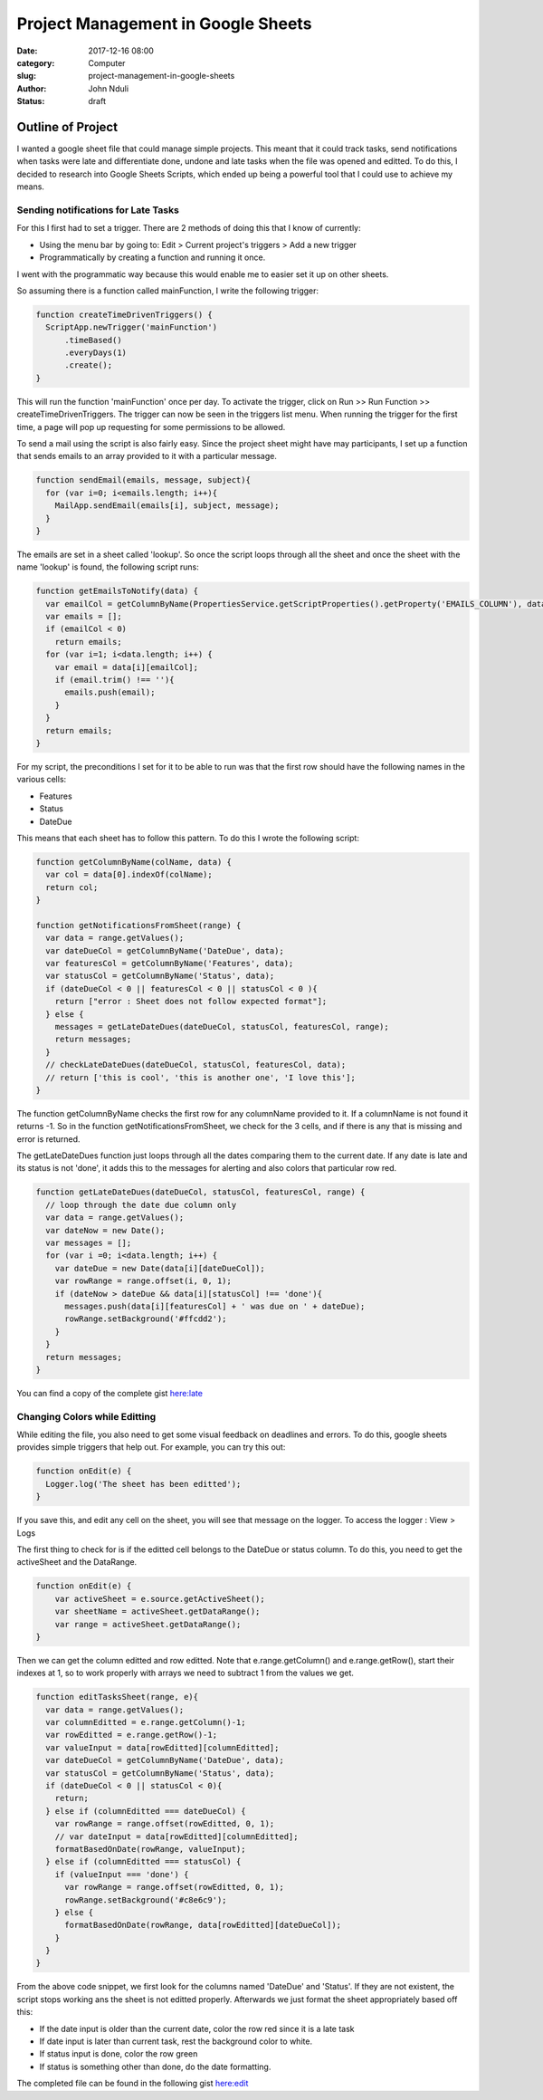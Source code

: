 ###################################
Project Management in Google Sheets
###################################

:date: 2017-12-16 08:00
:category: Computer
:slug: project-management-in-google-sheets
:author: John Nduli
:status: draft

Outline of Project
==================
I wanted a google sheet file that could manage simple projects.
This meant that it could track tasks, send notifications when
tasks were late and differentiate done, undone and late tasks when
the file was opened and editted. To do this, I decided to research
into Google Sheets Scripts, which ended up being a powerful tool
that I could use to achieve my means.

Sending notifications for Late Tasks
------------------------------------
For this I first had to set a trigger. There are 2 methods of
doing this that I know of currently:

+ Using the menu bar by going to:
  Edit > Current project's triggers > Add a new trigger
+ Programmatically by creating a function and running it once.

I went with the programmatic way because this would enable me to
easier set it up on other sheets.

So assuming there is a function called mainFunction, I write the
following trigger:

.. code-block:: javascript

    function createTimeDrivenTriggers() {
      ScriptApp.newTrigger('mainFunction')
          .timeBased()
          .everyDays(1)
          .create();
    }

This will run the function 'mainFunction' once per day. To
activate the trigger, click on Run >> Run Function >>
createTimeDrivenTriggers. The trigger can now be seen in the
triggers list menu. When running the trigger for the first time, a
page will pop up requesting for some permissions to be allowed.

To send a mail using the script is also fairly easy. Since the
project sheet might have may participants, I set up a function
that sends emails to an array provided to it with a particular
message.

.. code-block:: javascript

    function sendEmail(emails, message, subject){
      for (var i=0; i<emails.length; i++){
        MailApp.sendEmail(emails[i], subject, message);
      }
    }

The emails are set in a sheet called 'lookup'. So once the script
loops through all the sheet and once the sheet with the name
'lookup' is found, the following script runs:

.. code-block:: javascript

    function getEmailsToNotify(data) {
      var emailCol = getColumnByName(PropertiesService.getScriptProperties().getProperty('EMAILS_COLUMN'), data);
      var emails = [];
      if (emailCol < 0)
        return emails;
      for (var i=1; i<data.length; i++) {
        var email = data[i][emailCol];
        if (email.trim() !== ''){
          emails.push(email);
        }
      }
      return emails;                 
    }

For my script, the preconditions I set for it to be able to run
was that the first row should have the following names in the
various cells:

+ Features
+ Status
+ DateDue

This means that each sheet has to follow this pattern. To do this
I wrote the following script:

.. code-block:: javascript

    function getColumnByName(colName, data) {
      var col = data[0].indexOf(colName);
      return col;
    }

    function getNotificationsFromSheet(range) {
      var data = range.getValues();
      var dateDueCol = getColumnByName('DateDue', data);
      var featuresCol = getColumnByName('Features', data);
      var statusCol = getColumnByName('Status', data);
      if (dateDueCol < 0 || featuresCol < 0 || statusCol < 0 ){
        return ["error : Sheet does not follow expected format"];
      } else {
        messages = getLateDateDues(dateDueCol, statusCol, featuresCol, range);
        return messages;
      }
      // checkLateDateDues(dateDueCol, statusCol, featuresCol, data);
      // return ['this is cool', 'this is another one', 'I love this'];
    }


The function getColumnByName checks the first row for any
columnName provided to it. If a columnName is not found it returns
-1. So in the function getNotificationsFromSheet, we check for the
3 cells, and if there is any that is missing and error is
returned.

The getLateDateDues function just loops through all the dates
comparing them to the current date. If any date is late and its
status is not 'done', it adds this to the messages for alerting
and also colors that particular row red.

.. code-block:: javascript

    function getLateDateDues(dateDueCol, statusCol, featuresCol, range) {
      // loop through the date due column only
      var data = range.getValues();
      var dateNow = new Date();
      var messages = [];
      for (var i =0; i<data.length; i++) {
        var dateDue = new Date(data[i][dateDueCol]);
        var rowRange = range.offset(i, 0, 1);
        if (dateNow > dateDue && data[i][statusCol] !== 'done'){
          messages.push(data[i][featuresCol] + ' was due on ' + dateDue);
          rowRange.setBackground('#ffcdd2');
        }
      }
      return messages;
    }

You can find a copy of the complete gist `here:late <https://gist.github.com/jnduli/ad6ef7e12715c63a6d933368e0c61be0>`_

Changing Colors while Editting
------------------------------


While editing the file, you also need to get some visual feedback
on deadlines and errors. To do this, google sheets provides simple
triggers that help out. For example, you can try this out:

.. code-block:: javascript

    function onEdit(e) {
      Logger.log('The sheet has been editted');
    }

If you save this, and edit any cell on the sheet, you will see
that message on the logger. To access the logger : View > Logs

The first thing to check for is if the editted cell belongs to the
DateDue or status column. To do this, you need to get the
activeSheet and the DataRange.

.. code-block:: javascript

   function onEdit(e) {
       var activeSheet = e.source.getActiveSheet();
       var sheetName = activeSheet.getDataRange();
       var range = activeSheet.getDataRange();
   }

Then we can get the column editted and row editted. Note that
e.range.getColumn() and e.range.getRow(), start their indexes at
1, so to work properly with arrays we need to subtract 1 from the
values we get.

.. code-block:: javascript

    function editTasksSheet(range, e){
      var data = range.getValues();
      var columnEditted = e.range.getColumn()-1;
      var rowEditted = e.range.getRow()-1;
      var valueInput = data[rowEditted][columnEditted];
      var dateDueCol = getColumnByName('DateDue', data);
      var statusCol = getColumnByName('Status', data);
      if (dateDueCol < 0 || statusCol < 0){
        return;
      } else if (columnEditted === dateDueCol) {
        var rowRange = range.offset(rowEditted, 0, 1);
        // var dateInput = data[rowEditted][columnEditted];
        formatBasedOnDate(rowRange, valueInput);
      } else if (columnEditted === statusCol) {
        if (valueInput === 'done') {
          var rowRange = range.offset(rowEditted, 0, 1);
          rowRange.setBackground('#c8e6c9');
        } else {
          formatBasedOnDate(rowRange, data[rowEditted][dateDueCol]);
        }
      }
    }


From the above code snippet, we first look for the columns named
'DateDue' and 'Status'. If they are not existent, the script stops
working ans the sheet is not editted properly. Afterwards we just
format the sheet appropriately based off this:

+ If the date input is older than the current date, color the row
  red since it is a late task
+ If date input is later than current task, rest the background
  color to white.
+ If status input is done, color the row green
+ If status is something other than done, do the date formatting.

The completed file can be found in the following gist `here:edit <https://gist.github.com/jnduli/ad6ef7e12715c63a6d933368e0c61be0>`_
